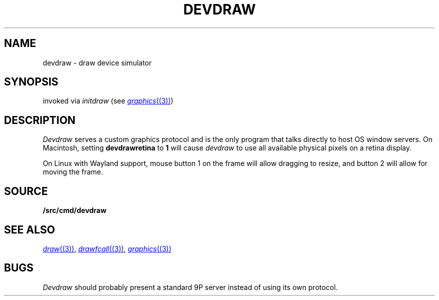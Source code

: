 .TH DEVDRAW 1
.SH NAME
devdraw \- draw device simulator
.SH SYNOPSIS
invoked via 
.I initdraw
(see
.MR graphics (3) )
.SH DESCRIPTION
.I Devdraw
serves a custom graphics protocol and is the only program
that talks directly to host OS window servers.
On Macintosh, setting
.BI devdrawretina
to
.BI 1
will cause
.I devdraw
to use all available physical pixels on a retina display.
.PP
On Linux with Wayland support, mouse button 1 on the frame will allow
dragging to resize, and button 2 will allow for moving the frame.
.SH SOURCE
.B \*9/src/cmd/devdraw
.SH "SEE ALSO
.MR draw (3) ,
.MR drawfcall (3) ,
.MR graphics (3)
.SH BUGS
.I Devdraw
should probably present a standard 9P server
instead of using its own protocol.
